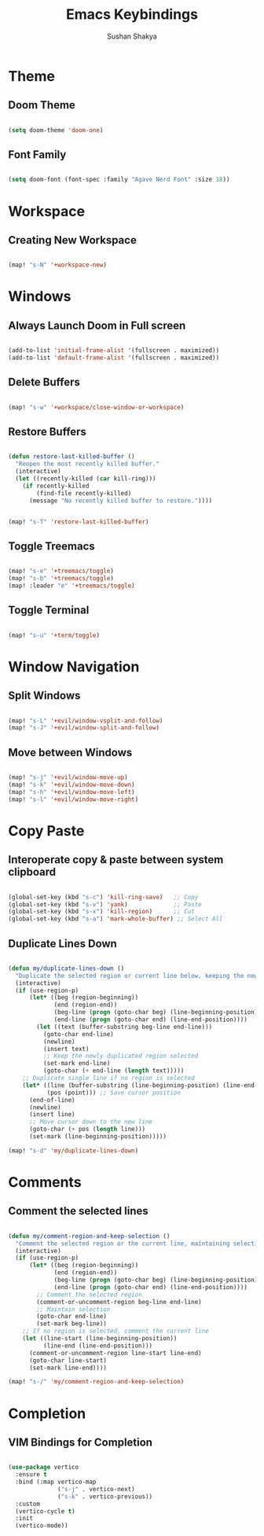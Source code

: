#+TITLE: Emacs Keybindings
#+AUTHOR: Sushan Shakya
#+DESCRIPTION: EMACS Key Bindings to use with DOOM

* Theme

** Doom Theme

#+BEGIN_SRC emacs-lisp

(setq doom-theme 'doom-one)

#+END_SRC

** Font Family

#+BEGIN_SRC emacs-lisp

(setq doom-font (font-spec :family "Agave Nerd Font" :size 18))

#+END_SRC


* Workspace

** Creating New Workspace

#+BEGIN_SRC emacs-lisp

(map! "s-N" '+workspace-new)

#+END_SRC

* Windows

** Always Launch Doom in Full screen

#+BEGIN_SRC emacs-lisp

(add-to-list 'initial-frame-alist '(fullscreen . maximized))
(add-to-list 'default-frame-alist '(fullscreen . maximized))

#+END_SRC

** Delete Buffers

#+begin_src emacs-lisp

(map! "s-w" '+workspace/close-window-or-workspace)

#+end_src

** Restore Buffers

#+begin_src emacs-lisp

(defun restore-last-killed-buffer ()
  "Reopen the most recently killed buffer."
  (interactive)
  (let ((recently-killed (car kill-ring)))
    (if recently-killed
        (find-file recently-killed)
      (message "No recently killed buffer to restore."))))


(map! "s-T" 'restore-last-killed-buffer)

#+end_src

** Toggle Treemacs

#+begin_src emacs-lisp

(map! "s-e" '+treemacs/toggle)
(map! "s-b" '+treemacs/toggle)
(map! :leader "e" '+treemacs/toggle)

#+end_src

** Toggle Terminal

#+begin_src emacs-lisp

(map! "s-u" '+term/toggle)

#+end_src


* Window Navigation

** Split Windows

#+begin_src emacs-lisp

(map! "s-L" '+evil/window-vsplit-and-follow)
(map! "s-J" '+evil/window-split-and-follow)

#+end_src

** Move between Windows

#+begin_src emacs-lisp

(map! "s-j" '+evil/window-move-up)
(map! "s-k" '+evil/window-move-down)
(map! "s-h" '+evil/window-move-left)
(map! "s-l" '+evil/window-move-right)

#+end_src


* Copy Paste

** Interoperate copy & paste between system clipboard

#+BEGIN_SRC emacs-lisp

(global-set-key (kbd "s-c") 'kill-ring-save)   ;; Copy
(global-set-key (kbd "s-v") 'yank)             ;; Paste
(global-set-key (kbd "s-x") 'kill-region)      ;; Cut
(global-set-key (kbd "s-a") 'mark-whole-buffer) ;; Select All

#+END_SRC

** Duplicate Lines Down

#+BEGIN_SRC emacs-lisp

(defun my/duplicate-lines-down ()
  "Duplicate the selected region or current line below, keeping the new region selected."
  (interactive)
  (if (use-region-p)
      (let* ((beg (region-beginning))
             (end (region-end))
             (beg-line (progn (goto-char beg) (line-beginning-position)))
             (end-line (progn (goto-char end) (line-end-position))))
        (let ((text (buffer-substring beg-line end-line)))
          (goto-char end-line)
          (newline)
          (insert text)
          ;; Keep the newly duplicated region selected
          (set-mark end-line)
          (goto-char (+ end-line (length text)))))
    ;; Duplicate single line if no region is selected
    (let* ((line (buffer-substring (line-beginning-position) (line-end-position)))
           (pos (point))) ;; Save cursor position
      (end-of-line)
      (newline)
      (insert line)
      ;; Move cursor down to the new line
      (goto-char (+ pos (length line)))
      (set-mark (line-beginning-position)))))

(map! "s-d" 'my/duplicate-lines-down)

#+END_SRC


* Comments

** Comment the selected lines

#+BEGIN_SRC emacs-lisp

(defun my/comment-region-and-keep-selection ()
  "Comment the selected region or the current line, maintaining selection."
  (interactive)
  (if (use-region-p)
      (let* ((beg (region-beginning))
             (end (region-end))
             (beg-line (progn (goto-char beg) (line-beginning-position)))
             (end-line (progn (goto-char end) (line-end-position))))
        ;; Comment the selected region
        (comment-or-uncomment-region beg-line end-line)
        ;; Maintain selection
        (goto-char end-line)
        (set-mark beg-line))
    ;; If no region is selected, comment the current line
    (let ((line-start (line-beginning-position))
          (line-end (line-end-position)))
      (comment-or-uncomment-region line-start line-end)
      (goto-char line-start)
      (set-mark line-end))))

(map! "s-/" 'my/comment-region-and-keep-selection)

#+END_SRC


* Completion

** VIM Bindings for Completion

#+BEGIN_SRC emacs-lisp

(use-package vertico
  :ensure t
  :bind (:map vertico-map
              ("s-j" . vertico-next)
              ("s-k" . vertico-previous))
  :custom
  (vertico-cycle t)
  :init
  (vertico-mode))

#+END_SRC
